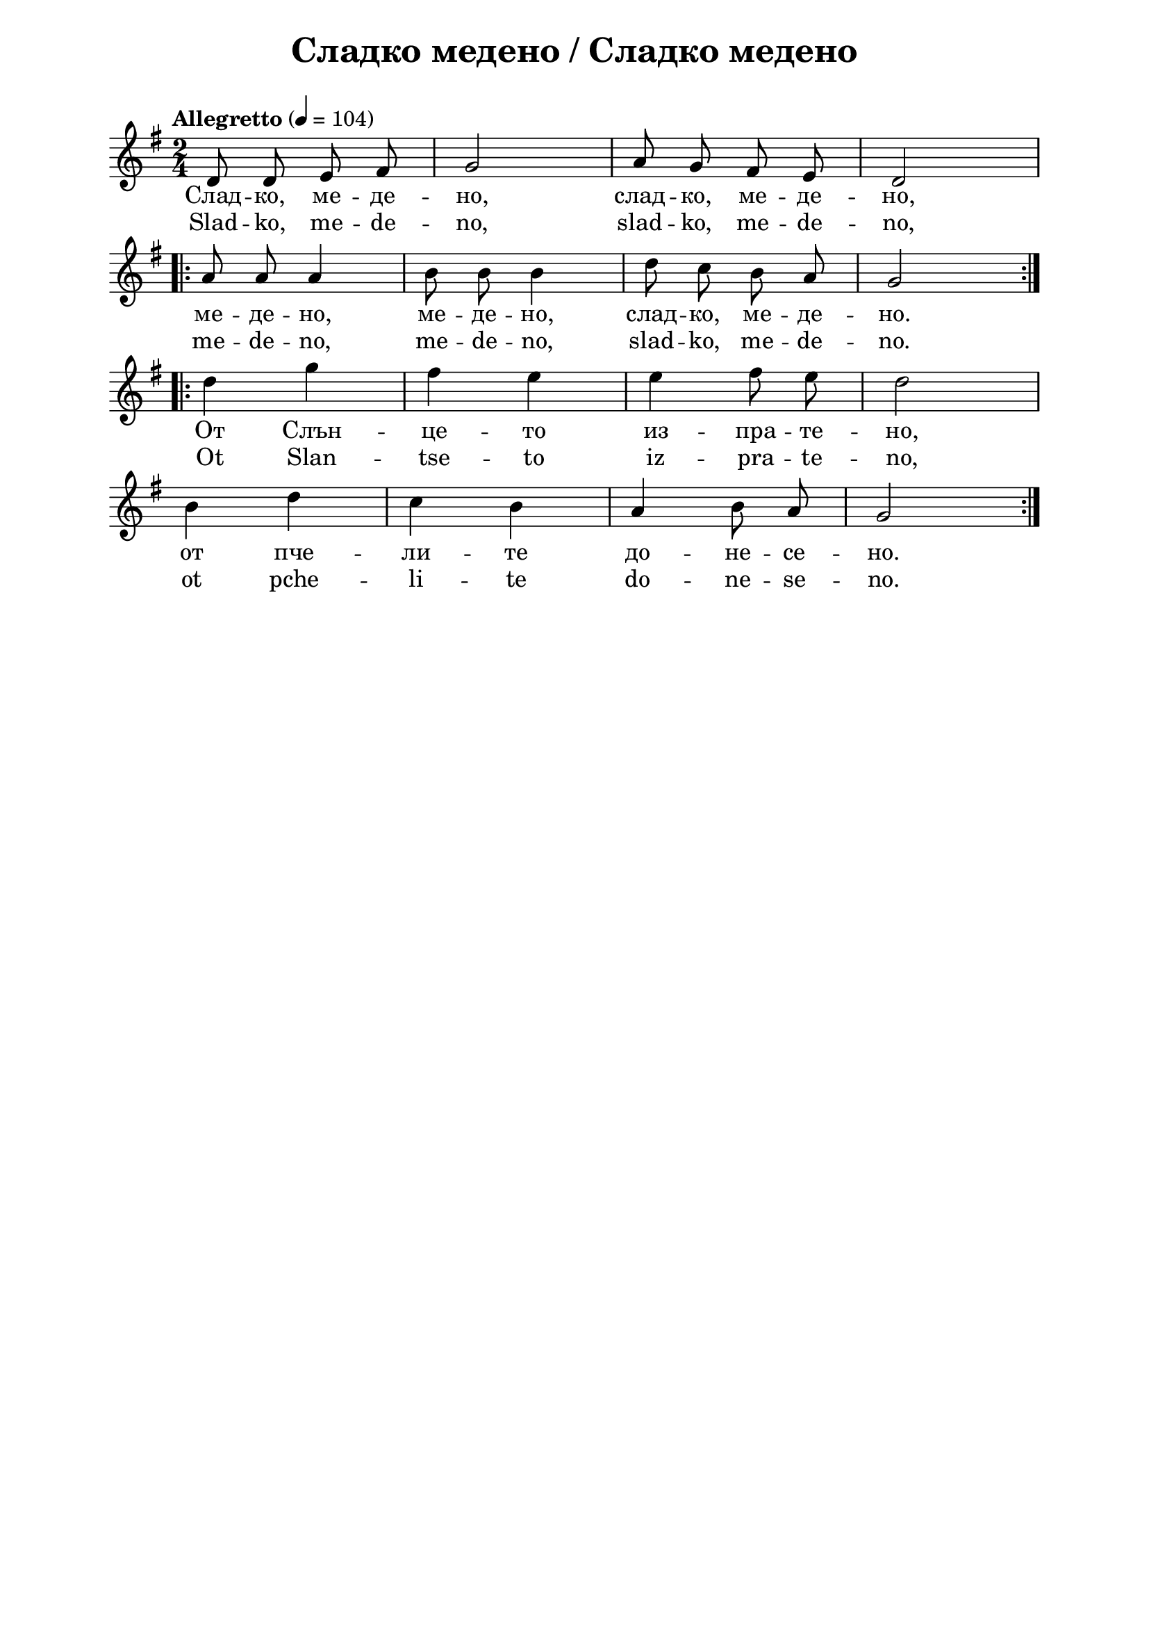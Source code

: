 \version "2.18.2"

\paper {
  print-all-headers = ##t
  print-page-number = ##f 
  left-margin = 2\cm
  right-margin = 2\cm
  ragged-bottom = ##t % do not spread the staves to fill the whole vertical space
}

\header {
  tagline = ##f
}

\bookpart {
\score{
  \layout { 
    indent = 0.0\cm % remove first line indentation
    ragged-last = ##f % do not spread last line to fill the whole space
    \context {
      \Score
      \omit BarNumber %remove bar numbers
    } % context
  } % layout

  \new Voice \absolute {
    \clef treble
  \key g \major
  \time 2/4 \tempo "Allegretto" 4 = 104
  
  \autoBeamOff
 
d'8 d' e' fis' |g'2 | a'8 g' fis' e' | d'2   \break | 

\repeat volta 2 {  a'8 a' a'4 | b'8 b' b'4 | d''8 c'' b' a' |  g'2 }  \break |


\repeat volta 2 { d''4 g'' | fis''4 e'' | e''4 fis''8 e'' | d''2 \break | 
                  
    b'4 d'' | c''4 b' | a'4 b'8 a' | g'2 }

}

\addlyrics {Слад -- ко,
  ме -- де -- но, слад -- ко, ме -- де -- но, ме --
  де -- но, ме -- де -- но, слад -- ко, ме -- де --
  но. От Слън -- це -- то из -- пра -- те -- но,
  от пче -- ли -- те до -- не -- се -- но. }
  
 \addlyrics {Slad -- ko, me -- de -- no, slad -- ko, me --
  de -- no, me -- de -- no, me -- de -- no, slad -- ko, me --
  de -- no. Ot Slan -- tse -- to iz -- pra -- te -- no, ot pche --
  li -- te do -- ne -- se -- no. }
  
  \header {
    title = "Сладко медено / Сладко медено"
  }
  
  \midi { }

} % score
} % bookpart
